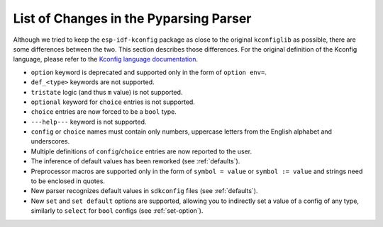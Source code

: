 .. _differences:

List of Changes in the Pyparsing Parser
=======================================

Although we tried to keep the ``esp-idf-kconfig`` package as close to the original ``kconfiglib`` as possible, there are some differences between the two. This section describes those differences. For the original definition of the Kconfig language, please refer to the `Kconfig language documentation <https://www.kernel.org/doc/Documentation/kbuild/kconfig-language.txt>`_.

- ``option`` keyword is deprecated and supported only in the form of ``option env=``.
- ``def_<type>`` keywords are not supported.
- ``tristate`` logic (and thus ``m`` value) is not supported.
- ``optional`` keyword for ``choice`` entries is not supported.
- ``choice`` entries are now forced to be a ``bool`` type.
- ``---help---`` keyword is not supported.
- ``config`` or ``choice`` names must contain only numbers, uppercase letters from the English alphabet and underscores.
- Multiple definitions of ``config``/``choice`` entries are now reported to the user.
- The inference of default values has been reworked (see :ref:`defaults`).
- Preprocessor macros are supported only in the form of ``symbol = value`` or ``symbol := value`` and strings need to be enclosed in quotes.
- New parser recognizes default values in ``sdkconfig`` files (see :ref:`defaults`).
- New ``set`` and ``set default`` options are supported, allowing you to indirectly set a value of a config of any type, similarly to ``select`` for ``bool`` configs (see :ref:`set-option`).
